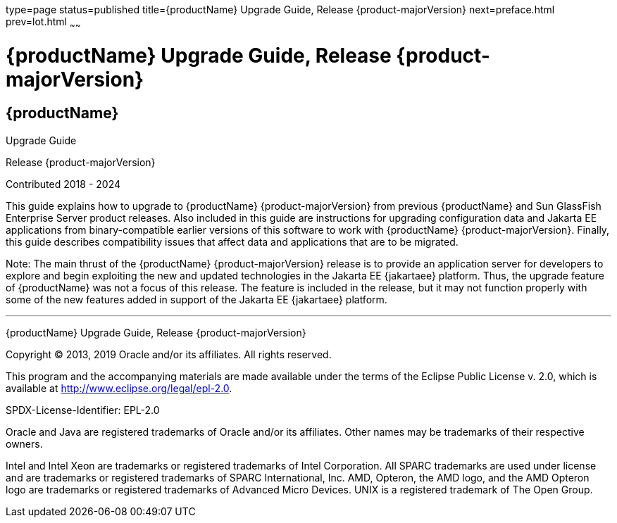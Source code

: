 type=page
status=published
title={productName} Upgrade Guide, Release {product-majorVersion}
next=preface.html
prev=lot.html
~~~~~~

= {productName} Upgrade Guide, Release {product-majorVersion}

[[eclipse-glassfish-server]]
== {productName}

Upgrade Guide

Release {product-majorVersion}

Contributed 2018 - 2024

This guide explains how to upgrade to {productName} {product-majorVersion}
from previous {productName} and Sun GlassFish Enterprise
Server product releases. Also included in this guide are instructions
for upgrading configuration data and Jakarta EE applications from
binary-compatible earlier versions of this software to work with
{productName} {product-majorVersion}. Finally, this guide describes
compatibility issues that affect data and applications that are to be
migrated.

Note: The main thrust of the {productName} {product-majorVersion}
release is to provide an application server for developers to explore
and begin exploiting the new and updated technologies in the Jakarta EE {jakartaee}
platform. Thus, the upgrade feature of {productName} was not a focus
of this release. The feature is included in the release, but it may not
function properly with some of the new features added in support of the
Jakarta EE {jakartaee} platform.

[[sthref1]]

'''''

{productName} Upgrade Guide, Release {product-majorVersion}

Copyright © 2013, 2019 Oracle and/or its affiliates. All rights reserved.

This program and the accompanying materials are made available under the
terms of the Eclipse Public License v. 2.0, which is available at
http://www.eclipse.org/legal/epl-2.0.

SPDX-License-Identifier: EPL-2.0

Oracle and Java are registered trademarks of Oracle and/or its
affiliates. Other names may be trademarks of their respective owners.

Intel and Intel Xeon are trademarks or registered trademarks of Intel
Corporation. All SPARC trademarks are used under license and are
trademarks or registered trademarks of SPARC International, Inc. AMD,
Opteron, the AMD logo, and the AMD Opteron logo are trademarks or
registered trademarks of Advanced Micro Devices. UNIX is a registered
trademark of The Open Group.
